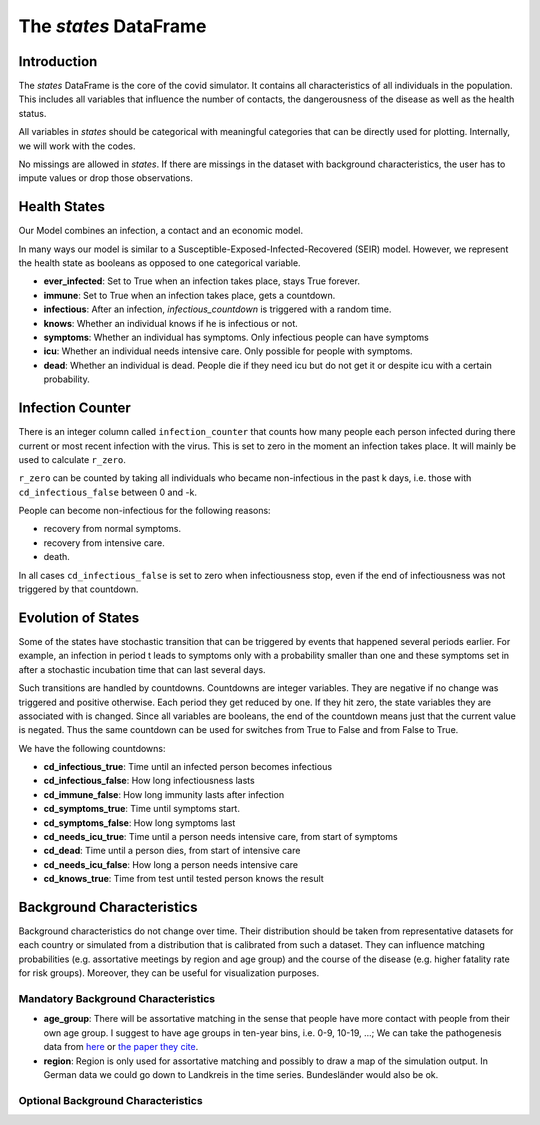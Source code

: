 .. _states:

======================
The `states` DataFrame
======================


Introduction
------------

The `states` DataFrame is the core of the covid simulator. It contains all
characteristics of all individuals in the population. This includes all variables that
influence the number of contacts, the dangerousness of the disease as well as the health
status.

All variables in `states` should be categorical with meaningful categories that can be
directly used for plotting. Internally, we will work with the codes.

No missings are allowed in `states`. If there are missings in the dataset with
background characteristics, the user has to impute values or drop those observations.


Health States
-------------

Our Model combines an infection, a contact and an economic model.

In many ways our model is similar to a
Susceptible-Exposed-Infected-Recovered (SEIR) model.
However, we represent the health state as booleans as opposed to one categorical
variable.

- **ever_infected**: Set to True when an infection takes place, stays True forever.
- **immune**: Set to True when an infection takes place, gets a countdown.
- **infectious**: After an infection, `infectious_countdown` is triggered with a random
  time.
- **knows**: Whether an individual knows if he is infectious or not.
- **symptoms**: Whether an individual has symptoms. Only infectious people can have
  symptoms
- **icu**: Whether an individual needs intensive care. Only possible for people with
  symptoms.
- **dead**: Whether an individual is dead. People die if they need icu but do not get it
  or despite icu with a certain probability.


Infection Counter
-----------------

There is an integer column called ``infection_counter`` that counts how many people each
person infected during there current or most recent infection with the virus. This is
set to zero in the moment an infection takes place. It will mainly be used to calculate
``r_zero``.

``r_zero`` can be counted by taking all individuals who became non-infectious in the
past k days, i.e. those with ``cd_infectious_false`` between 0 and -k.

People can become non-infectious for the following reasons:

- recovery from normal symptoms.
- recovery from intensive care.
- death.

In all cases ``cd_infectious_false`` is set to zero when infectiousness stop,
even if the end of infectiousness was not triggered by that countdown.


.. _countdowns:

Evolution of States
-------------------

Some of the states have stochastic transition that can be triggered by events that
happened several periods earlier. For example, an infection in period t leads to
symptoms only with a probability smaller than one and these symptoms set in after a
stochastic incubation time that can last several days.

Such transitions are handled by countdowns. Countdowns are integer variables. They are
negative if no change was triggered and positive otherwise. Each period they get reduced
by one. If they hit zero, the state variables they are associated with is changed. Since
all variables are booleans, the end of the countdown means just that the current value
is negated. Thus the same countdown can be used for switches from True to False and from
False to True.


We have the following countdowns:

- **cd_infectious_true**: Time until an infected person becomes infectious
- **cd_infectious_false**: How long infectiousness lasts
- **cd_immune_false**: How long immunity lasts after infection
- **cd_symptoms_true**: Time until symptoms start.
- **cd_symptoms_false**: How long symptoms last
- **cd_needs_icu_true**: Time until a person needs intensive care, from start of
  symptoms
- **cd_dead**: Time until a person dies, from start of intensive care
- **cd_needs_icu_false**: How long a person needs intensive care
- **cd_knows_true**: Time from test until tested person knows the result


Background Characteristics
--------------------------

Background characteristics do not change over time. Their distribution should be taken
from representative datasets for each country or simulated from a distribution that is
calibrated from such a dataset. They can influence matching probabilities (e.g.
assortative meetings by region and age group) and the course of the disease (e.g. higher
fatality rate for risk groups). Moreover, they can be useful for visualization purposes.


Mandatory Background Characteristics
^^^^^^^^^^^^^^^^^^^^^^^^^^^^^^^^^^^^

- **age_group**: There will be assortative matching in the sense that people have more
  contact with people from their own age group. I suggest to have age groups in ten-year
  bins, i.e. 0-9, 10-19, ...; We can take the pathogenesis data from `here
  <https://towardsdatascience.com/agent-based-simulation-of-covid-19-health-and-economical-effects-6aa4ae0ff397>`_
  or `the paper they cite
  <https://spiral.imperial.ac.uk:8443/bitstream/10044/1/77482/8/2020-03-16-COVID19-Report-9.pdf>`_.
- **region**: Region is only used for assortative matching and possibly to draw a map of
  the simulation output. In German data we could go down to Landkreis in the time
  series. Bundesländer would also be ok.

Optional Background Characteristics
^^^^^^^^^^^^^^^^^^^^^^^^^^^^^^^^^^^
